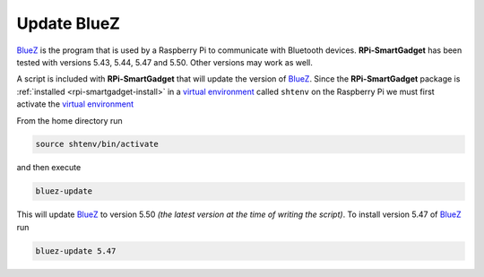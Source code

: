 .. _rpi-smartgadget-update-bluez:

============
Update BlueZ
============

BlueZ_ is the program that is used by a Raspberry Pi to communicate with Bluetooth devices.
**RPi-SmartGadget** has been tested with versions 5.43, 5.44, 5.47 and 5.50. Other versions
may work as well.

A script is included with **RPi-SmartGadget** that will update the version of BlueZ_.
Since the **RPi-SmartGadget** package is :ref:`installed <rpi-smartgadget-install>` in a
`virtual environment`_ called ``shtenv`` on the Raspberry Pi we must first activate the
`virtual environment`_

From the home directory run

.. code-block:: console

   source shtenv/bin/activate

and then execute

.. code-block:: console

   bluez-update

This will update BlueZ_ to version 5.50 *(the latest version at the time of writing the script)*.
To install version 5.47 of BlueZ_ run

.. code-block:: console

   bluez-update 5.47

.. _BlueZ: http://www.bluez.org/
.. _virtual environment: https://docs.python.org/3/tutorial/venv.html
